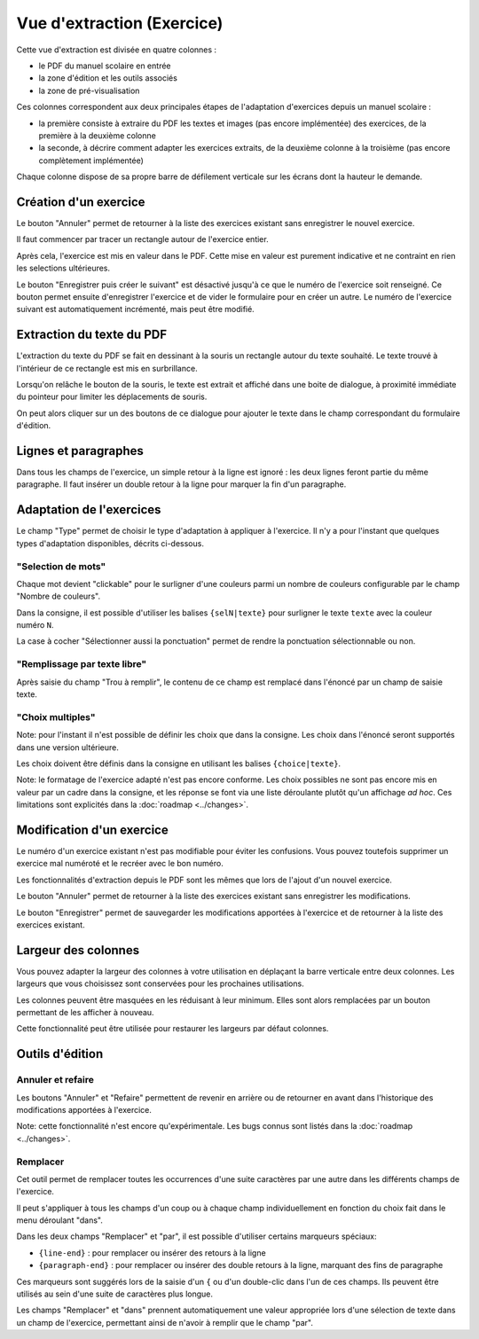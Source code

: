 Vue d'extraction (Exercice)
===========================

Cette vue d'extraction est divisée en quatre colonnes :

- le PDF du manuel scolaire en entrée
- la zone d'édition et les outils associés
- la zone de pré-visualisation

Ces colonnes correspondent aux deux principales étapes de l'adaptation d'exercices depuis un manuel scolaire :

- la première consiste à extraire du PDF les textes et images (pas encore implémentée) des exercices, de la première à la deuxième colonne
- la seconde, à décrire comment adapter les exercices extraits, de la deuxième colonne à la troisième (pas encore complètement implémentée)

.. image:: project-textbook-page-exercise/project-textbook-page-exercise.png
   :alt: Screenshot
   :align: center

Chaque colonne dispose de sa propre barre de défilement verticale sur les écrans dont la hauteur le demande.

Création d'un exercice
----------------------

Le bouton "Annuler" permet de retourner à la liste des exercices existant sans enregistrer le nouvel exercice.

Il faut commencer par tracer un rectangle autour de l'exercice entier.

.. image:: project-textbook-page-exercise/create-exercise-tracing-bounding-rectangle.png
    :alt: Screenshot
    :align: center

Après cela, l'exercice est mis en valeur dans le PDF.
Cette mise en valeur est purement indicative et ne contraint en rien les selections ultérieures.

Le bouton "Enregistrer puis créer le suivant" est désactivé jusqu'à ce que le numéro de l'exercice soit renseigné.
Ce bouton permet ensuite d'enregistrer l'exercice et de vider le formulaire pour en créer un autre.
Le numéro de l'exercice suivant est automatiquement incrémenté, mais peut être modifié.

.. image:: project-textbook-page-exercise/create-exercise.png
    :alt: Screenshot
    :align: center

Extraction du texte du PDF
--------------------------

L'extraction du texte du PDF se fait en dessinant à la souris un rectangle autour du texte souhaité.
Le texte trouvé à l'intérieur de ce rectangle est mis en surbrillance.

.. image:: project-textbook-page-exercise/selecting-in-pdf.png
    :alt: Screenshot
    :align: center

Lorsqu'on relâche le bouton de la souris, le texte est extrait et affiché dans une boite de dialogue,
à proximité immédiate du pointeur pour limiter les déplacements de souris.

.. image:: project-textbook-page-exercise/selected-in-pdf.png
    :alt: Screenshot
    :align: center

On peut alors cliquer sur un des boutons de ce dialogue pour ajouter le texte dans le champ correspondant du formulaire d'édition.

Lignes et paragraphes
---------------------

Dans tous les champs de l'exercice, un simple retour à la ligne est ignoré : les deux lignes feront partie du même paragraphe.
Il faut insérer un double retour à la ligne pour marquer la fin d'un paragraphe.

Adaptation de l'exercices
-------------------------

Le champ "Type" permet de choisir le type d'adaptation à appliquer à l'exercice.
Il n'y a pour l'instant que quelques types d'adaptation disponibles, décrits ci-dessous.

"Selection de mots"
~~~~~~~~~~~~~~~~~~~

Chaque mot devient "clickable" pour le surligner d'une couleurs parmi un nombre de couleurs configurable par le champ "Nombre de couleurs".

Dans la consigne, il est possible d'utiliser les balises ``{selN|texte}`` pour surligner le texte ``texte`` avec la couleur numéro ``N``.

La case à cocher "Sélectionner aussi la ponctuation" permet de rendre la ponctuation sélectionnable ou non.

"Remplissage par texte libre"
~~~~~~~~~~~~~~~~~~~~~~~~~~~~~

Après saisie du champ "Trou à remplir", le contenu de ce champ est remplacé dans l'énoncé par un champ de saisie texte.

"Choix multiples"
~~~~~~~~~~~~~~~~~

Note: pour l'instant il n'est possible de définir les choix que dans la consigne.
Les choix dans l'énoncé seront supportés dans une version ultérieure.

Les choix doivent être définis dans la consigne en utilisant les balises ``{choice|texte}``.

Note: le formatage de l'exercice adapté n'est pas encore conforme.
Les choix possibles ne sont pas encore mis en valeur par un cadre dans la consigne,
et les réponse se font via une liste déroulante plutôt qu'un affichage *ad hoc*.
Ces limitations sont explicités dans la :doc:`roadmap <../changes>`.

Modification d'un exercice
--------------------------

Le numéro d'un exercice existant n'est pas modifiable pour éviter les confusions.
Vous pouvez toutefois supprimer un exercice mal numéroté et le recréer avec le bon numéro.

Les fonctionnalités d'extraction depuis le PDF sont les mêmes que lors de l'ajout d'un nouvel exercice.

Le bouton "Annuler" permet de retourner à la liste des exercices existant sans enregistrer les modifications.

Le bouton "Enregistrer" permet de sauvegarder les modifications apportées à l'exercice et de retourner à la liste des exercices existant.

.. image:: project-textbook-page-exercise/modify-exercise.png
    :alt: Screenshot
    :align: center

Largeur des colonnes
--------------------

Vous pouvez adapter la largeur des colonnes à votre utilisation en déplaçant la barre verticale entre deux colonnes.
Les largeurs que vous choisissez sont conservées pour les prochaines utilisations.

Les colonnes peuvent être masquées en les réduisant à leur minimum.
Elles sont alors remplacées par un bouton permettant de les afficher à nouveau.

Cette fonctionnalité peut être utilisée pour restaurer les largeurs par défaut colonnes.

Outils d'édition
----------------

.. image:: project-textbook-page-exercise/tools.png
    :alt: Screenshot
    :align: center

Annuler et refaire
~~~~~~~~~~~~~~~~~~

Les boutons "Annuler" et "Refaire" permettent de revenir en arrière ou de retourner en avant dans l'historique des modifications apportées à l'exercice.

Note: cette fonctionnalité n'est encore qu'expérimentale. Les bugs connus sont listés dans la :doc:`roadmap <../changes>`.

Remplacer
~~~~~~~~~

Cet outil permet de remplacer toutes les occurrences d'une suite caractères par une autre dans les différents champs de l'exercice.

Il peut s'appliquer à tous les champs d'un coup ou à chaque champ individuellement en fonction du choix fait dans le menu déroulant "dans".

Dans les deux champs "Remplacer" et "par", il est possible d'utiliser certains marqueurs spéciaux:

- ``{line-end}`` : pour remplacer ou insérer des retours à la ligne
- ``{paragraph-end}`` : pour remplacer ou insérer des double retours à la ligne, marquant des fins de paragraphe

Ces marqueurs sont suggérés lors de la saisie d'un ``{`` ou d'un double-clic dans l'un de ces champs.
Ils peuvent être utilisés au sein d'une suite de caractères plus longue.

Les champs "Remplacer" et "dans" prennent automatiquement une valeur appropriée lors d'une sélection de texte dans un champ de l'exercice,
permettant ainsi de n'avoir à remplir que le champ "par".
